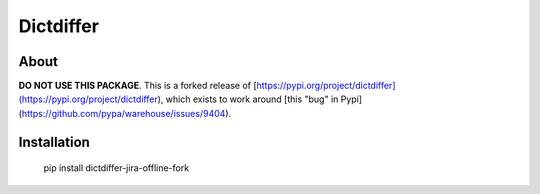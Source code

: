 ============
 Dictdiffer
============

About
=====

**DO NOT USE THIS PACKAGE**. This is a forked release of [https://pypi.org/project/dictdiffer](https://pypi.org/project/dictdiffer), which exists to work around [this "bug" in Pypi](https://github.com/pypa/warehouse/issues/9404).


Installation
============

    pip install dictdiffer-jira-offline-fork
